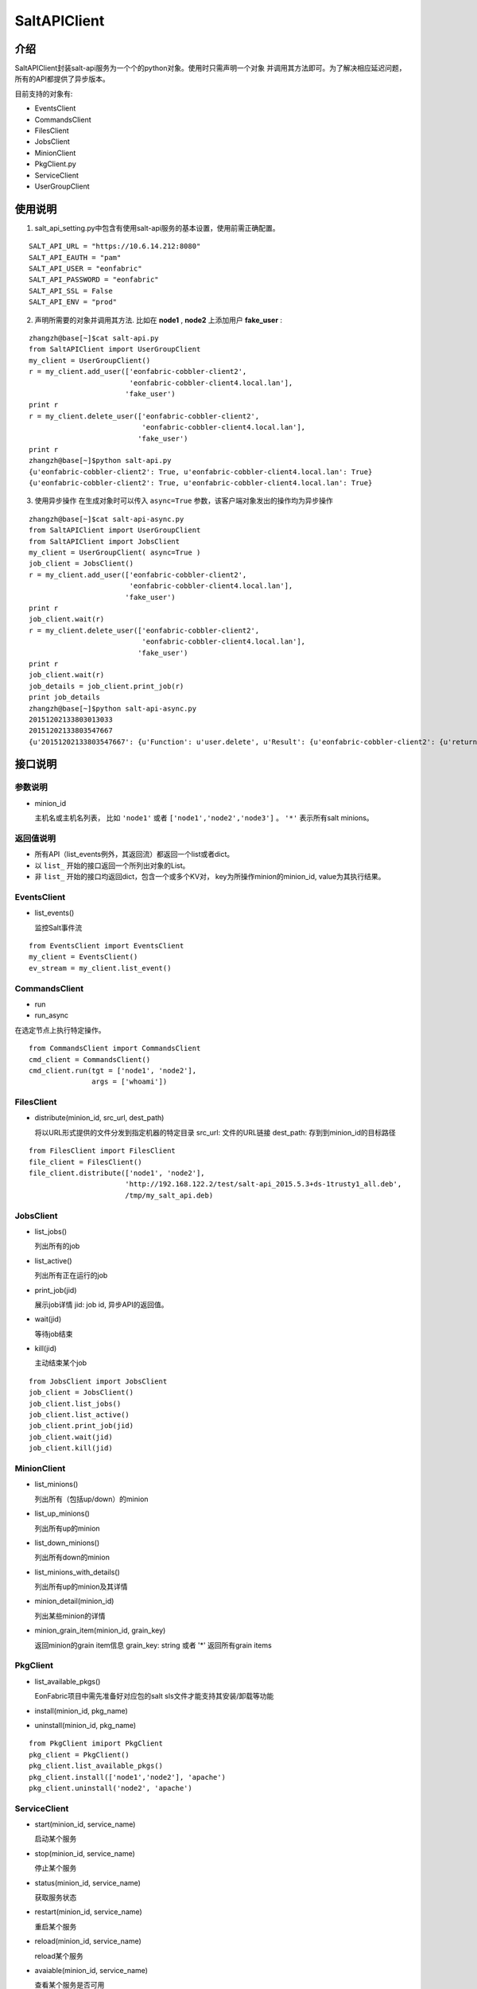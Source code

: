 SaltAPIClient
########################

介绍
_______________________
SaltAPIClient封装salt-api服务为一个个的python对象。使用时只需声明一个对象
并调用其方法即可。为了解决相应延迟问题，所有的API都提供了异步版本。

目前支持的对象有:

* EventsClient
* CommandsClient
* FilesClient
* JobsClient
* MinionClient
* PkgClient.py
* ServiceClient
* UserGroupClient

使用说明
________________________
1. salt_api_setting.py中包含有使用salt-api服务的基本设置，使用前需正确配置。

::

   SALT_API_URL = "https://10.6.14.212:8080"
   SALT_API_EAUTH = "pam"
   SALT_API_USER = "eonfabric"
   SALT_API_PASSWORD = "eonfabric"
   SALT_API_SSL = False
   SALT_API_ENV = "prod"

2. 声明所需要的对象并调用其方法.
   比如在 **node1** , **node2** 上添加用户 **fake_user** :

::

    zhangzh@base[~]$cat salt-api.py
    from SaltAPIClient import UserGroupClient
    my_client = UserGroupClient()
    r = my_client.add_user(['eonfabric-cobbler-client2',
                            'eonfabric-cobbler-client4.local.lan'],
                           'fake_user')
    print r
    r = my_client.delete_user(['eonfabric-cobbler-client2',
                               'eonfabric-cobbler-client4.local.lan'],
                              'fake_user')
    print r
    zhangzh@base[~]$python salt-api.py
    {u'eonfabric-cobbler-client2': True, u'eonfabric-cobbler-client4.local.lan': True}
    {u'eonfabric-cobbler-client2': True, u'eonfabric-cobbler-client4.local.lan': True}

3. 使用异步操作
   在生成对象时可以传入 ``async=True`` 参数，该客户端对象发出的操作均为异步操作

::

    zhangzh@base[~]$cat salt-api-async.py
    from SaltAPIClient import UserGroupClient
    from SaltAPIClient import JobsClient
    my_client = UserGroupClient( async=True )
    job_client = JobsClient()
    r = my_client.add_user(['eonfabric-cobbler-client2',
                            'eonfabric-cobbler-client4.local.lan'],
                           'fake_user')
    print r
    job_client.wait(r)
    r = my_client.delete_user(['eonfabric-cobbler-client2',
                               'eonfabric-cobbler-client4.local.lan'],
                              'fake_user')
    print r
    job_client.wait(r)
    job_details = job_client.print_job(r)
    print job_details
    zhangzh@base[~]$python salt-api-async.py
    20151202133803013033
    20151202133803547667
    {u'20151202133803547667': {u'Function': u'user.delete', u'Result': {u'eonfabric-cobbler-client2': {u'return': True}, u'eonfabric-cobbler-client4.local.lan': {u'return': True}}, u'Target': [u'eonfabric-cobbler-client2', u'eonfabric-cobbler-client4.local.lan'], u'Target-type': u'list', u'Arguments': [u'fake_user', u'remove=Trueforce=True'], u'StartTime': u'2015, Dec 02 13:38:03.547667', u'Minions': [u'eonfabric-cobbler-client2', u'eonfabric-cobbler-client4.local.lan'], u'User': u'eonfabric'}}


接口说明
__________________________

参数说明
++++++++++++++++++++++++++

* minion_id

  主机名或主机名列表， 比如 ``'node1'`` 或者 ``['node1','node2','node3']`` 。
  ``'*'`` 表示所有salt minions。

返回值说明
++++++++++++++++++++++++++

* 所有API（list_events例外，其返回流）都返回一个list或者dict。
* 以 ``list_`` 开始的接口返回一个所列出对象的List。
* 非 ``list_`` 开始的接口均返回dict，包含一个或多个KV对，
  key为所操作minion的minion_id, value为其执行结果。

EventsClient
++++++++++++++++++++++++++
* list_events()

  监控Salt事件流

::

  from EventsClient import EventsClient
  my_client = EventsClient()
  ev_stream = my_client.list_event()

CommandsClient
++++++++++++++++++++++++++
* run
* run_async

在选定节点上执行特定操作。

::

  from CommandsClient import CommandsClient
  cmd_client = CommandsClient()
  cmd_client.run(tgt = ['node1', 'node2'],
                 args = ['whoami'])

FilesClient
++++++++++++++++++++++++++
* distribute(minion_id, src_url, dest_path)

  将以URL形式提供的文件分发到指定机器的特定目录
  src_url: 文件的URL链接
  dest_path: 存到到minion_id的目标路径

::

  from FilesClient import FilesClient
  file_client = FilesClient()
  file_client.distribute(['node1', 'node2'],
                         'http://192.168.122.2/test/salt-api_2015.5.3+ds-1trusty1_all.deb',
                         /tmp/my_salt_api.deb)

JobsClient
++++++++++++++++++++++++++
* list_jobs()

  列出所有的job
* list_active()

  列出所有正在运行的job
* print_job(jid)

  展示job详情
  jid: job id, 异步API的返回值。
* wait(jid)

  等待job结束
* kill(jid)

  主动结束某个job

::

  from JobsClient import JobsClient
  job_client = JobsClient()
  job_client.list_jobs()
  job_client.list_active()
  job_client.print_job(jid)
  job_client.wait(jid)
  job_client.kill(jid)

MinionClient
++++++++++++++++++++++++++
* list_minions()

  列出所有（包括up/down）的minion
* list_up_minions()

  列出所有up的minion
* list_down_minions()

  列出所有down的minion
* list_minions_with_details()

  列出所有up的minion及其详情
* minion_detail(minion_id)

  列出某些minion的详情
* minion_grain_item(minion_id, grain_key)

  返回minion的grain item信息
  grain_key: string 或者 '*' 返回所有grain items

PkgClient
++++++++++++++++++++++++++
* list_available_pkgs()

  EonFabric项目中需先准备好对应包的salt sls文件才能支持其安装/卸载等功能
* install(minion_id, pkg_name)
* uninstall(minion_id, pkg_name)

::

  from PkgClient imiport PkgClient
  pkg_client = PkgClient()
  pkg_client.list_available_pkgs()
  pkg_client.install(['node1','node2'], 'apache')
  pkg_client.uninstall('node2', 'apache')

ServiceClient
++++++++++++++++++++++++++
* start(minion_id, service_name)

  启动某个服务
* stop(minion_id, service_name)

  停止某个服务
* status(minion_id, service_name)

  获取服务状态
* restart(minion_id, service_name)

  重启某个服务
* reload(minion_id, service_name)

  reload某个服务
* avaiable(minion_id, service_name)

  查看某个服务是否可用
* get_all(minion_id)

  返回所有可用服务的列表

::

  from ServiceClient import ServiceClient
  service_client = ServiceClient()
  service_client.start(['node1', 'node2'], apache)
  service_client.status(['node1', 'node2'], apache)

UserGroupClient
++++++++++++++++++++++++++
* list_users(minion_id)

  列出所有用户
* list_user_groups(minion_id, user)

  列出某个用户所属的组,
  user: string
* add_user(minion_id, user)

  添加用户
* set_user_password(minion_id, user, password)

  设置用户密码
  user/password: string
* delete_user(minion_id, user)

  删除用户
* info_user(minion_id, user)

  获取用户信息
* append_user_to_group(minion_id, user, groups)

  将用户加入一个或多个组
  user: string
  groups: string or list of strings.
* delete_user_from_group(minion_id, user, groups)

  将用户从一个或多个组中删除
* add_group(minion_id, group)

  添加用户组
  group: string
* delete_group(minion_id, group)

  删除用户组
* info_group(minion_id, group)

  获取用户组信息
* list_groups(minion_id)

  列出所有用户组

